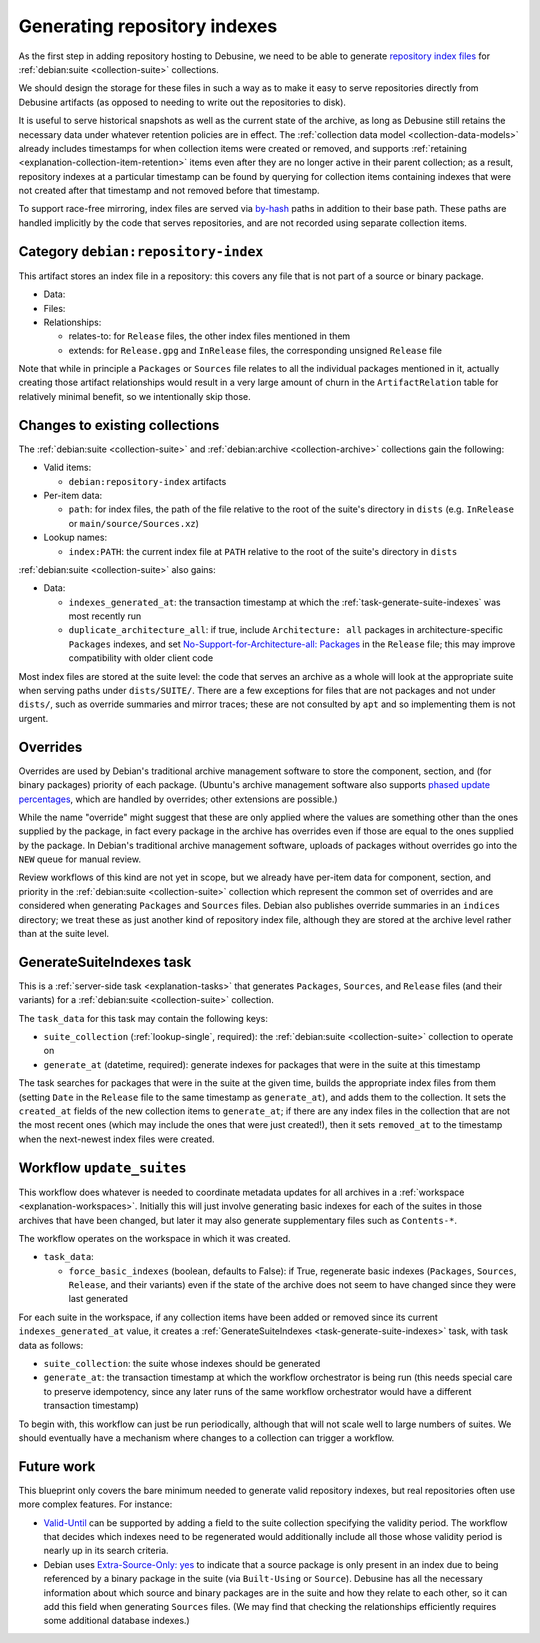 =============================
Generating repository indexes
=============================

As the first step in adding repository hosting to Debusine, we need to be
able to generate `repository index files
<https://wiki.debian.org/DebianRepository/Format>`__ for :ref:`debian:suite
<collection-suite>` collections.

We should design the storage for these files in such a way as to make it
easy to serve repositories directly from Debusine artifacts (as opposed to
needing to write out the repositories to disk).

It is useful to serve historical snapshots as well as the current state of
the archive, as long as Debusine still retains the necessary data under
whatever retention policies are in effect.  The :ref:`collection data model
<collection-data-models>` already includes timestamps for when collection
items were created or removed, and supports :ref:`retaining
<explanation-collection-item-retention>` items even after they are no longer
active in their parent collection; as a result, repository indexes at a
particular timestamp can be found by querying for collection items
containing indexes that were not created after that timestamp and not
removed before that timestamp.

To support race-free mirroring, index files are served via `by-hash
<https://wiki.debian.org/DebianRepository/Format#indices_acquisition_via_hashsums_.28by-hash.29>`__
paths in addition to their base path.  These paths are handled implicitly by
the code that serves repositories, and are not recorded using separate
collection items.

.. _artifact-repository-index:

Category ``debian:repository-index``
====================================

This artifact stores an index file in a repository: this covers any file
that is not part of a source or binary package.

* Data:

* Files:

* Relationships:

  * relates-to: for ``Release`` files, the other index files mentioned in
    them
  * extends: for ``Release.gpg`` and ``InRelease`` files, the corresponding
    unsigned ``Release`` file

Note that while in principle a ``Packages`` or ``Sources`` file relates to
all the individual packages mentioned in it, actually creating those
artifact relationships would result in a very large amount of churn in the
``ArtifactRelation`` table for relatively minimal benefit, so we
intentionally skip those.

Changes to existing collections
===============================

The :ref:`debian:suite <collection-suite>` and :ref:`debian:archive
<collection-archive>` collections gain the following:

* Valid items:

  * ``debian:repository-index`` artifacts

* Per-item data:

  * ``path``: for index files, the path of the file relative to the root of
    the suite's directory in ``dists`` (e.g. ``InRelease`` or
    ``main/source/Sources.xz``)

* Lookup names:

  * ``index:PATH``: the current index file at ``PATH`` relative to the root
    of the suite's directory in ``dists``

:ref:`debian:suite <collection-suite>` also gains:

* Data:

  * ``indexes_generated_at``: the transaction timestamp at which the
    :ref:`task-generate-suite-indexes` was most recently run
  * ``duplicate_architecture_all``: if true, include ``Architecture: all``
    packages in architecture-specific ``Packages`` indexes, and set
    `No-Support-for-Architecture-all: Packages
    <https://wiki.debian.org/DebianRepository/Format#No-Support-for-Architecture-all>`__
    in the ``Release`` file; this may improve compatibility with older
    client code

Most index files are stored at the suite level: the code that serves an
archive as a whole will look at the appropriate suite when serving paths
under ``dists/SUITE/``.  There are a few exceptions for files that are not
packages and not under ``dists/``, such as override summaries and mirror
traces; these are not consulted by ``apt`` and so implementing them is not
urgent.

Overrides
=========

Overrides are used by Debian's traditional archive management software to
store the component, section, and (for binary packages) priority of each
package.  (Ubuntu's archive management software also supports `phased update
percentages
<https://wiki.debian.org/DebianRepository/Format#Phased-Update-Percentage>`__,
which are handled by overrides; other extensions are possible.)

While the name "override" might suggest that these are only applied where
the values are something other than the ones supplied by the package, in
fact every package in the archive has overrides even if those are equal to
the ones supplied by the package.  In Debian's traditional archive
management software, uploads of packages without overrides go into the
``NEW`` queue for manual review.

Review workflows of this kind are not yet in scope, but we already have
per-item data for component, section, and priority in the :ref:`debian:suite
<collection-suite>` collection which represent the common set of overrides
and are considered when generating ``Packages`` and ``Sources`` files.
Debian also publishes override summaries in an ``indices`` directory; we
treat these as just another kind of repository index file, although they are
stored at the archive level rather than at the suite level.

.. _task-generate-suite-indexes:

GenerateSuiteIndexes task
=========================

This is a :ref:`server-side task <explanation-tasks>` that generates
``Packages``, ``Sources``, and ``Release`` files (and their variants) for a
:ref:`debian:suite <collection-suite>` collection.

The ``task_data`` for this task may contain the following keys:

* ``suite_collection`` (:ref:`lookup-single`, required): the
  :ref:`debian:suite <collection-suite>` collection to operate on
* ``generate_at`` (datetime, required): generate indexes for packages that
  were in the suite at this timestamp

The task searches for packages that were in the suite at the given time,
builds the appropriate index files from them (setting ``Date`` in the
``Release`` file to the same timestamp as ``generate_at``), and adds them to
the collection.  It sets the ``created_at`` fields of the new collection
items to ``generate_at``; if there are any index files in the collection
that are not the most recent ones (which may include the ones that were just
created!), then it sets ``removed_at`` to the timestamp when the next-newest
index files were created.

.. _workflow-update-suites:

Workflow ``update_suites``
==========================

This workflow does whatever is needed to coordinate metadata updates for all
archives in a :ref:`workspace <explanation-workspaces>`.  Initially this
will just involve generating basic indexes for each of the suites in those
archives that have been changed, but later it may also generate
supplementary files such as ``Contents-*``.

The workflow operates on the workspace in which it was created.

* ``task_data``:

  * ``force_basic_indexes`` (boolean, defaults to False): if True,
    regenerate basic indexes (``Packages``, ``Sources``, ``Release``, and
    their variants) even if the state of the archive does not seem to have
    changed since they were last generated

For each suite in the workspace, if any collection items have been added or
removed since its current ``indexes_generated_at`` value, it creates a
:ref:`GenerateSuiteIndexes <task-generate-suite-indexes>` task, with task
data as follows:

* ``suite_collection``: the suite whose indexes should be generated
* ``generate_at``: the transaction timestamp at which the workflow
  orchestrator is being run (this needs special care to preserve
  idempotency, since any later runs of the same workflow orchestrator would
  have a different transaction timestamp)

To begin with, this workflow can just be run periodically, although that
will not scale well to large numbers of suites.  We should eventually have a
mechanism where changes to a collection can trigger a workflow.

.. todo::

    `Future work
    <https://salsa.debian.org/freexian-team/debusine/-/issues/756>`__ is
    needed to sign ``Release`` files, and will need to be integrated into
    this task.  That will probably involve creating a new sub-workflow that
    can deal with generating and signing indexes for a single suite.  Once
    :ref:`archives <collection-archive>` have been implemented, we may also
    want to group all the updates for suites in a given archive under a
    single sub-workflow.

Future work
===========

This blueprint only covers the bare minimum needed to generate valid
repository indexes, but real repositories often use more complex features.
For instance:

* `Valid-Until
  <https://wiki.debian.org/DebianRepository/Format#Date.2C_Valid-Until>`__
  can be supported by adding a field to the suite collection specifying the
  validity period.  The workflow that decides which indexes need to be
  regenerated would additionally include all those whose validity period is
  nearly up in its search criteria.

* Debian uses `Extra-Source-Only: yes <https://bugs.debian.org/814156>`__ to
  indicate that a source package is only present in an index due to being
  referenced by a binary package in the suite (via ``Built-Using`` or
  ``Source``).  Debusine has all the necessary information about which
  source and binary packages are in the suite and how they relate to each
  other, so it can add this field when generating ``Sources`` files.  (We
  may find that checking the relationships efficiently requires some
  additional database indexes.)

